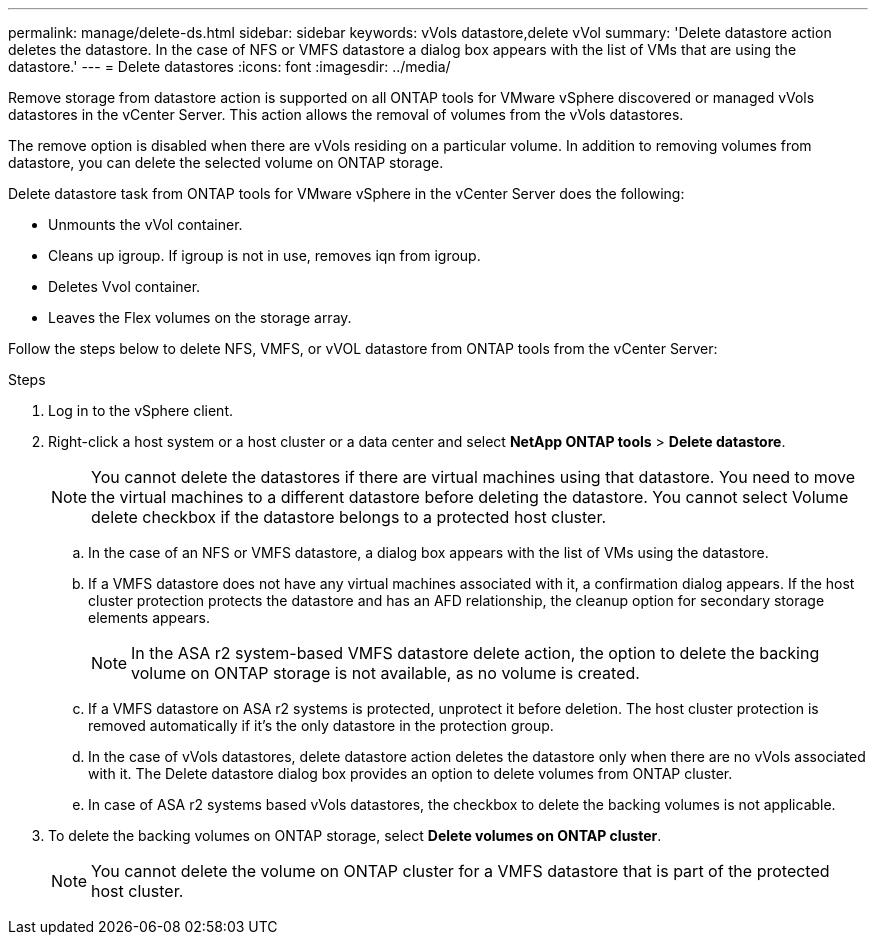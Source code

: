 ---
permalink: manage/delete-ds.html
sidebar: sidebar
keywords: vVols datastore,delete vVol
summary: 'Delete datastore action deletes the datastore. In the case of NFS or VMFS datastore a dialog box appears with the list of VMs that are using the datastore.'
---
= Delete datastores
:icons: font
:imagesdir: ../media/

[.lead]
Remove storage from datastore action is supported on all ONTAP tools for VMware vSphere discovered or managed vVols datastores in the vCenter Server. This action allows the removal of volumes from the vVols datastores.

The remove option is disabled when there are vVols residing on a particular volume. In addition to removing volumes from datastore, you can delete the selected volume on ONTAP storage.

Delete datastore task from ONTAP tools for VMware vSphere in the vCenter Server does the following: 

* Unmounts the vVol container.
* Cleans up igroup. If igroup is not in use, removes iqn from igroup. 
* Deletes Vvol container.
* Leaves the Flex volumes on the storage array. 

Follow the steps below to delete NFS, VMFS, or vVOL datastore from ONTAP tools from the vCenter Server:

.Steps

. Log in to the vSphere client.
. Right-click a host system or a host cluster or a data center and select *NetApp ONTAP tools* > *Delete datastore*.
+
[NOTE]
You cannot delete the datastores if there are virtual machines using that datastore. You need to move the virtual machines to a different datastore before deleting the datastore. You cannot select Volume delete checkbox if the datastore belongs to a protected host cluster.

.. In the case of an NFS or VMFS datastore, a dialog box appears with the list of VMs using the datastore.
.. If a VMFS datastore does not have any virtual machines associated with it, a confirmation dialog appears. If the host cluster protection protects the datastore and has an AFD relationship, the cleanup option for secondary storage elements appears.
+
[NOTE]
In the ASA r2 system-based VMFS datastore delete action, the option to delete the backing volume on ONTAP storage is not available, as no volume is created.
// 10.5 updates for Hierarchical CG feature
.. If a VMFS datastore on ASA r2 systems is protected, unprotect it before deletion. The host cluster protection is removed automatically if it's the only datastore in the protection group.
// 10.5 updates for Hierarchical CG feature
// 10.3 updates for ASA r2
.. In the case of vVols datastores, delete datastore action deletes the datastore only when there are no vVols associated with it. The Delete datastore dialog box provides an option to delete volumes from ONTAP cluster.
.. In case of ASA r2 systems based vVols datastores, the checkbox to delete the backing volumes is not applicable.
. To delete the backing volumes on ONTAP storage, select *Delete volumes on ONTAP cluster*.
+
[NOTE]
You cannot delete the volume on ONTAP cluster for a VMFS datastore that is part of the protected host cluster.

